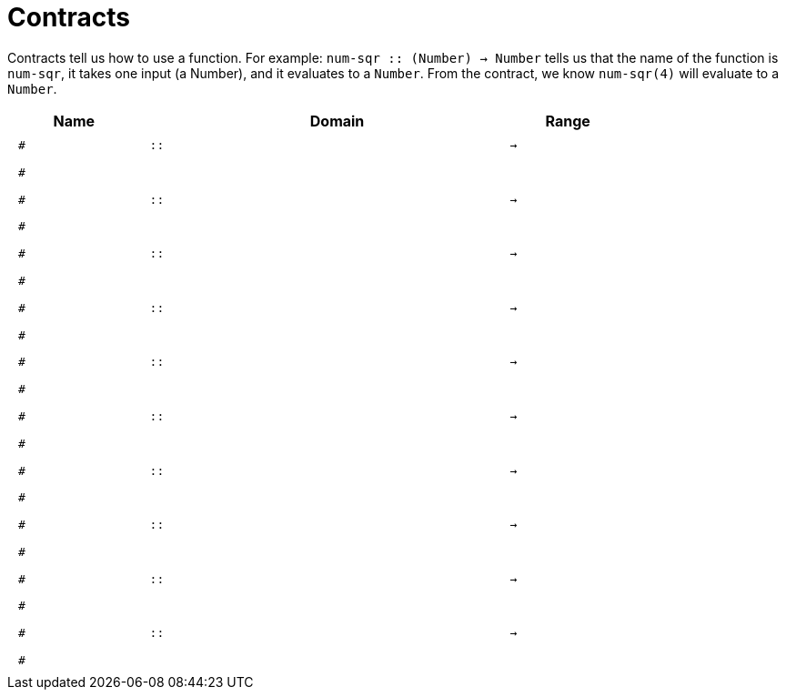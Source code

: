 [.landscape]
= Contracts

Contracts tell us how to use a function. For example:  `num-sqr {two-colons} (Number) -> Number` tells us that the name of the function is  `num-sqr`, it takes one input (a Number), and it evaluates to a  `Number`. From the contract, we know  `num-sqr(4)` will evaluate to a `Number`.

++++
<style>
td {padding: .4em .625em !important; height: 15pt;}
</style>
++++

[.contract-table,cols="4,1,10,1,2", options="header", grid="rows", stripes="none"]
|===
| Name    |       | Domain      |     | Range
|`#`
| `{two-colons}` 
|
|`->`
|
5+|`#`

|`#`
| `{two-colons}` 
|
|`->`
|
5+|`#`

|`#`
| `{two-colons}` 
|
|`->`
|
5+|`#`

|`#`
| `{two-colons}` 
|
|`->`
|
5+|`#`

|`#`
| `{two-colons}` 
|
|`->`
|
5+|`#`

|`#`
| `{two-colons}` 
|
|`->`
|
5+|`#`

|`#`
| `{two-colons}` 
|
|`->`
|
5+|`#`

|`#`
| `{two-colons}` 
|
|`->`
|
5+|`#`

|`#`
| `{two-colons}` 
|
|`->`
|
5+|`#`

|`#`
| `{two-colons}` 
|
|`->`
|
5+|`#`

|===
